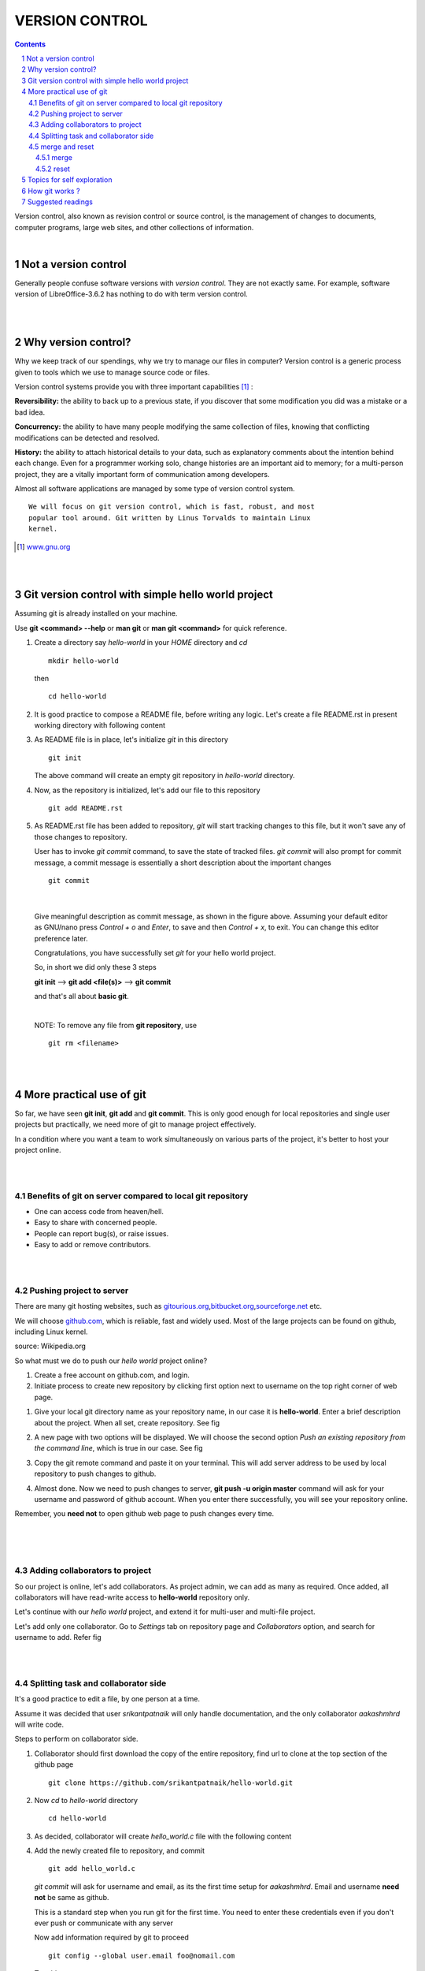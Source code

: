 
===============
VERSION CONTROL
===============

.. contents::

.. section-numbering::

.. raw:: pdf

   PageBreak oneColumn

.. footer::
   
   Page: ###Page###/###Total###,
   Android workshop, Saturday 2nd March 2013, IIT Bombay 


Version control, also known as revision control or source control, is the
management of changes to documents, computer programs, large web sites, 
and other collections of information.

|

Not a version control 
---------------------

Generally people confuse software versions with *version control*. They are not
exactly same. For example, software version of LibreOffice-3.6.2 has nothing 
to do with term version control. 

|
|

Why version control?
--------------------

Why we keep track of our spendings, why we try to manage our files in computer?
Version control is a generic process given to tools which we use to manage
source code or files. 

Version control systems provide you with three important capabilities [#]_ :

**Reversibility:** the ability to back up to a previous state, if you discover
that some modification you did was a mistake or a bad idea.

**Concurrency:** the ability to have many people modifying the same collection 
of files, knowing that conflicting modifications can be detected and resolved.

**History:** the ability to attach historical details to your data, such as 
explanatory comments about the intention behind each change. Even for a
programmer working solo, change histories are an important aid to memory; 
for a multi-person project, they are a vitally important form of communication
among developers.

Almost all software applications are managed by some type of version 
control system.

:: 
    
    We will focus on git version control, which is fast, robust, and most 
    popular tool around. Git written by Linus Torvalds to maintain Linux 
    kernel. 


.. [#] `www.gnu.org  <http://www.gnu.org/software/emacs/manual/html_node/emacs
                     /Why-Version-Control_003f.html#Why-Version-Control_003f>`_


|
|


Git version control with simple hello world project 
---------------------------------------------------

Assuming git is already installed on your machine. 

.. .. |logo.png| image:: data/logo.png 
			  :width: 30%
	
Use **git <command> --help** or **man git** or **man git <command>**  for 
quick reference. 

#. Create a directory say `hello-world` in your `HOME` directory and `cd` ::


        mkdir hello-world 

   then ::

	    cd hello-world

#. It is good practice to compose a README file, before writing any logic. 
   Let's create a file README.rst in present working directory with following
   content


   .. code-block:: none
      :linenos:
    
	README
	======

	What is this project for ?
	--------------------------

	This project will create a binary executable file which when invoked will
	print **Hello World** on the terminal.

	Prerequisites
	-------------

	* GCC (GNU Compiler collection)

	How to use
	----------

	Compile the source file and generate binary executable *hello* ::

	   gcc hello_world.c -o hello

	Then execute ::

	   ./hello


#. As README file is in place, let's initialize *git* in this directory ::

		git init

   The above command will create an empty git repository in `hello-world` 
   directory. 

   
#. Now, as the repository is initialized, let's add our file to this 
   repository ::

		git add README.rst


#. As README.rst file has been added to repository, *git* will start
   tracking changes to this file, but it won't save any of those changes 
   to repository. 

   User has to invoke `git commit` command, to save the state of tracked files. 
   `git commit` will also prompt for commit message, a commit message is
   essentially a short description about the important changes ::

		git commit 
   
|

   .. image:: data/commit-msg.png
	  :width: 100%


   Give meaningful description as commit message, as shown in the figure
   above. Assuming your default editor as GNU/nano press `Control + o` and 
   `Enter`, to save and then `Control + x`, to exit. You can change this editor 
   preference later. 

   Congratulations, you have successfully set `git` for your hello world
   project. 

   So, in short we did only these 3 steps

   **git init**  -->  **git add <file(s)>**  -->  **git commit**

   and that's all about **basic git**.
	
   |	

   NOTE: To remove any file from **git repository**, use ::

		git rm <filename>

| 
|

More practical use of git
-------------------------

So far, we have seen **git init**, **git add** and **git commit**. This is only
good enough for local repositories and single user projects but practically,
we need more of git to manage project effectively. 

In a condition where you want a team to work simultaneously on various
parts of the project, it's better to host your project online.

|
|

Benefits of git on server compared to local git repository
~~~~~~~~~~~~~~~~~~~~~~~~~~~~~~~~~~~~~~~~~~~~~~~~~~~~~~~~~~

* One can access code from heaven/hell.

* Easy to share with concerned people.

* People can report bug(s), or raise issues.

* Easy to add or remove contributors.

|
|

Pushing project to server
~~~~~~~~~~~~~~~~~~~~~~~~~

There are many git hosting websites, such as 
`gitourious.org <http://gitorious.org/>`_,\
`bitbucket.org <http://bitbucket.org/>`_,\
`sourceforge.net <http://sourceforge.net/>`_ etc. 

We will choose `github.com <http://github.com/>`_, which is reliable, fast
and widely used. Most of the large projects can be found on github, including
Linux kernel. 

.. image:: data/data_flow.png
   :width: 50%

source: Wikipedia.org

So what must we do to push our `hello world` project online?

#. Create a free account on github.com, and login.

#. Initiate process to create new repository by clicking first option next to 
   username on the top right corner of web page.

..   .. |create-repo| image:: data/create-repo.png
   	  :width: 50%
 
#. Give your local git directory name as your repository name, in our case it 
   is **hello-world**. Enter a brief description about the project. When all set,
   create repository. See fig 

   .. image:: data/create-repo-name.png
      :width: 90%

#. A new page with two options will be displayed. We will choose the second 
   option `Push an existing repository from the command line`, which
   is true in our case. See fig

   .. image:: data/github-repo-instructions.png
      :width: 100%

#. Copy the git remote command and paste it on your terminal. This will add 
   server address to be used by local repository to push changes to github. 

   .. image:: data/git-remote-add.png
      :width: 100%

#. Almost done. Now we need to push changes to server, **git push -u \
   origin master** command will ask for your username and password of github
   account. When you enter there successfully, you will see your repository online.

   .. image:: data/git-push.png
      :width: 100%

Remember, you **need not** to open github web page to push changes every time.  

|
|
|

Adding collaborators to project
~~~~~~~~~~~~~~~~~~~~~~~~~~~~~~~

So our project is online, let's add collaborators. As project admin, we can 
add as many as required. Once added, all collaborators will have read-write
access to **hello-world** repository only.

Let's continue with our `hello world` project, and extend it for multi-user 
and multi-file project. 

Let's add only one collaborator. Go to `Settings` tab on repository page and 
`Collaborators` option, and search for username to add. Refer fig

.. image:: data/add-collaborator.png
   :width: 100%

|
|

Splitting task and collaborator side
~~~~~~~~~~~~~~~~~~~~~~~~~~~~~~~~~~~~

It's a good practice to edit a file, by one person at a time.

Assume it was decided that user `srikantpatnaik` will only handle
documentation, and the only collaborator `aakashmhrd` will write code.

Steps to perform on collaborator side. 

#. Collaborator should first download the copy of the entire repository, 
   find url to clone at the top section of the github page ::

	git clone https://github.com/srikantpatnaik/hello-world.git

#. Now `cd` to `hello-world` directory ::

	cd hello-world

#. As decided, collaborator will create *hello_world.c* file with the following
   content

   .. code-block:: c
     :linenos:

      #include <stdio.h> 
      int main() {
         printf("Hello World\n");
         return 0;
      }

#. Add the newly created file to repository, and commit ::

      git add hello_world.c

   *git commit* will ask for username and email, as its the first time setup
   for `aakashmhrd`. Email and username **need not** be same as github.

   This is a standard step when you run git for the first time. You need to enter
   these credentials even if you don't ever push or communicate with any server

   .. image:: data/git-config-collaborator.png
      :width: 100%

   Now add information required by git to proceed ::

		git config --global user.email foo@nomail.com
 
   To add user name ::

        git config --global user.name "aakash mhrd"

#. Though it's optional, still `git status` is a useful command to grace. This
   will show the state of the repository ::

		git status

#. Now try  *git commit* again, and enter suitable commit message ::

		git commit

#. All set. Collaborator's initial job is done. Let's push back the changes
   to github server,  **git push** will again prompt for username and 
   password  ::
	
		git push

   Please **Remember** that this is just a demo to make you understand how multiple
   users work on github, performing both admin(srikantpatnaik) and collaborator
   (aakashmhrd) task by the same person is not at all required.

|
 
merge and reset
~~~~~~~~~~~~~~~

Let's get into more details.  

We know that collaborator(aakashmhrd) has pushed the changes to server but 
admin(srikantpatnaik) is unaware of those changes. 

|
|
|

merge
^^^^^


.. image:: data/git-collaboration-merge.png
   :width: 100%


#. Let us assume that admin is also going to make some changes in his README.rst 
   file.
 
   Open the README.rst file and append the following at the end of the file ::

		Thanks for using our hello world program. 

#. Again perform **git add** and  **git commit** as usual

   (or)
 
   as we only made update to file and didn't added any new file, we can use
   a shortcut for commit, `-a` will include all the updated files or deleted
   files from the staging area. If you want to insert inline commit 
   message(i.e without opening editor), you can simply use `-m` flag ::

		git commit -am "added thank you at the end of the file"

#. Now try pushing changes to server, `git push` 

   Error

   .. image:: data/git-push-failed.png
      :width: 100%
		
	
   Please read the error message carefully. Git error messages are self 
   explanatory. In the *hint* section ::

    	hint: Updates were rejected because the tip of your current branch is behind

   This tells that tip(latest commit) at server, is ahead of your local commit. 
   Which is true, `aakashmhrd` has pushed changes to server, which are not 
   present in `srikantpatnaik` version. 

   So what is the solution? 
   Well, it's always a good practice to do a **git pull** before an actual 
   push. The `git pull` will internally do `git fetch` and `git merge` ::

		git pull

   So as I mentioned, a **git pull**  will perform `git fetch` (download
   updated version from github) and `git merge` (join two or more development
   histories together).

   The above `git pull` command will ask you enter a commit message about 
   the necessity of the **merge**.

   .. image:: data/git-merge.png
     :width: 100%

   |
			
   This will create a new commit, try pushing the changes to github ::
 
		git push 

   Now it will work normally. One must remember to perform 
   a **git pull** before writing any meaningful code. 

| 
|
|
|
|
|
|
 
reset
^^^^^

In many situations, you might want to revert  to a particular version.
Let's try reverting our repository where we had only README.rst file(i.e
first commit).

Steps to follow:

#. To know all the `commit` history. Do ::

		git log --all --graph

   This will print all commits and respective commit messages, with latest
   commit at top. 

   To view all commits on master branch do ::

		git log master

#. To revert to previous version, one can track through commit message. See that's
   why commit message is important. In our case it says `Added README.rst file
   with instructions to compile and execute`.

#. To simply move our HEAD(latest commit) to commit corresponding to README.rst,
   we need to select its hash(SHA1) ::

		git reset --hard 8bfd59e

   This will reset repository head to first commit(i.e one with README.rst only).

#. Now `git log` will simply show the head at 8bfd59e (minimum first 7 digits 
   of hash are required to represent commit) ::

		git log

 
#. If we feel to push this modified state to github ::

		git push --force

   
#. If you feel to change the HEAD back to some other commit, then follow step 1,2 and 3 again.



Topics for self exploration
---------------------------

Git is a huge package to learn and practice.

We tried to cover only important and most frequently used options. 

It is recommended to explore these commands too.

* .gitignore

* git branch 

* git checkout

* git mv

* git tag

* git stash

|
|
|
|
|
|

How git works ?
---------------

A simple but important question, how does git work?

How it saves content? What makes it so fast even with hundreds of commits on
thousands of files. I won't be explaining in detail but will give
you at least, a glimpse of it. 

When committed, git actually stores a snapshot of entire project, it is similar
to taking a picture of all the files at that moment. If some files
have no changes, git doesn't store them again, it rather link them to the previous 
version. 

In the following figure, snapshot of each version is saved by git. For version-1
it saves all 3 files, for version-2 it saves only file **A1**, **C1** and links
file **B** to the previous version. 

.. image:: data/git-snapshot.png
   :width: 100%	

credits http://git-scm.com/book/en/Getting-Started-Git-Basics 	

If you are curious what is there inside your repository ::

   ls -la .git

The `.git/objects` directory will contain repository related files in 
non-readable and non-editable format. 

.. image:: data/ls-la-git.png
   :width: 100%	

.. warning:: Never delete `.git` directory.


Suggested readings
------------------

#. http://git-scm.com/documentation 

#. http://git-scm.com/book

#. Practice git online - http://try.github.com/levels/1/challenges/1


